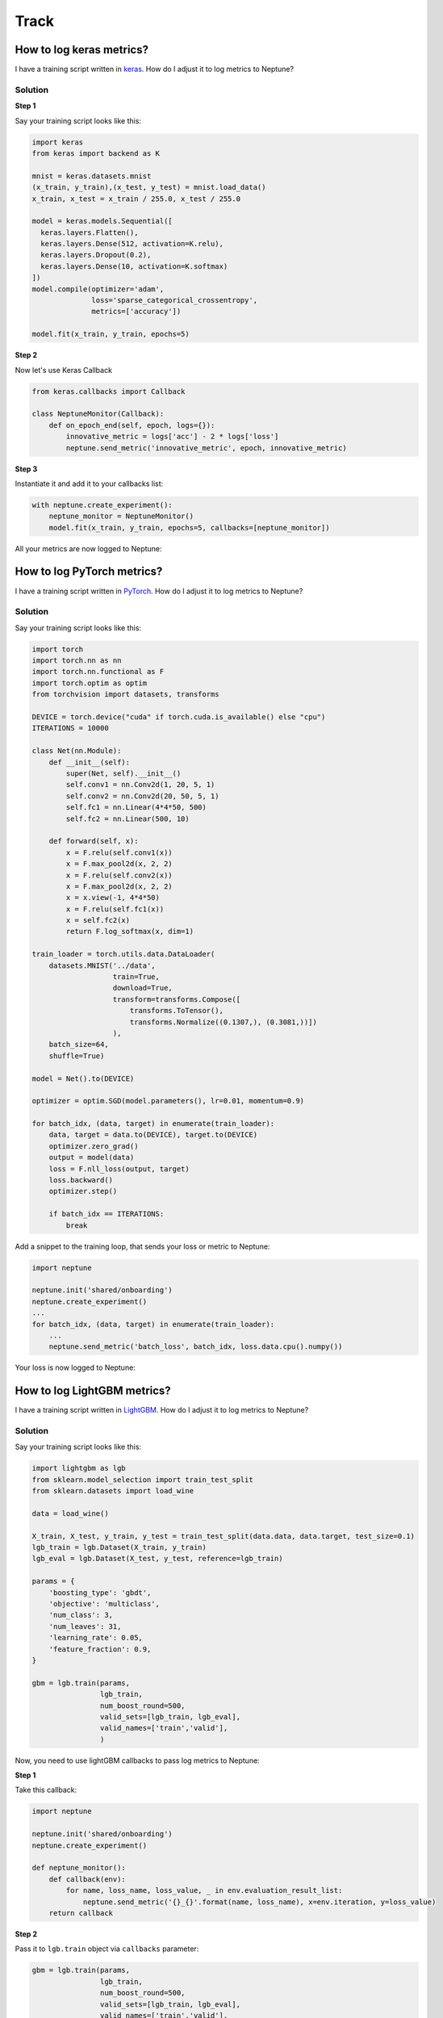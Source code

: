 Track
=====

How to log keras metrics?
-------------------------
I have a training script written in `keras <https://keras.io>`_. How do I adjust it to log metrics to Neptune?

Solution
^^^^^^^^
**Step 1**

Say your training script looks like this:

.. code-block::

   import keras
   from keras import backend as K

   mnist = keras.datasets.mnist
   (x_train, y_train),(x_test, y_test) = mnist.load_data()
   x_train, x_test = x_train / 255.0, x_test / 255.0

   model = keras.models.Sequential([
     keras.layers.Flatten(),
     keras.layers.Dense(512, activation=K.relu),
     keras.layers.Dropout(0.2),
     keras.layers.Dense(10, activation=K.softmax)
   ])
   model.compile(optimizer='adam',
                 loss='sparse_categorical_crossentropy',
                 metrics=['accuracy'])

   model.fit(x_train, y_train, epochs=5)

**Step 2**

Now let's use Keras Callback

.. code-block::

   from keras.callbacks import Callback

   class NeptuneMonitor(Callback):
       def on_epoch_end(self, epoch, logs={}):
           innovative_metric = logs['acc'] - 2 * logs['loss']
           neptune.send_metric('innovative_metric', epoch, innovative_metric)

**Step 3**

Instantiate it and add it to your callbacks list:

.. code-block::

   with neptune.create_experiment():
       neptune_monitor = NeptuneMonitor()
       model.fit(x_train, y_train, epochs=5, callbacks=[neptune_monitor])

All your metrics are now logged to Neptune:

.. image:: ../_static/images/how-to/ht-log-keras-1.png
   :target: ../_static/images/how-to/ht-log-keras-1.png
   :alt: image

How to log PyTorch metrics?
---------------------------
I have a training script written in `PyTorch <https://pytorch.org>`_. How do I adjust it to log metrics to Neptune?

Solution
^^^^^^^^
Say your training script looks like this:

.. code-block::

   import torch
   import torch.nn as nn
   import torch.nn.functional as F
   import torch.optim as optim
   from torchvision import datasets, transforms

   DEVICE = torch.device("cuda" if torch.cuda.is_available() else "cpu")
   ITERATIONS = 10000

   class Net(nn.Module):
       def __init__(self):
           super(Net, self).__init__()
           self.conv1 = nn.Conv2d(1, 20, 5, 1)
           self.conv2 = nn.Conv2d(20, 50, 5, 1)
           self.fc1 = nn.Linear(4*4*50, 500)
           self.fc2 = nn.Linear(500, 10)

       def forward(self, x):
           x = F.relu(self.conv1(x))
           x = F.max_pool2d(x, 2, 2)
           x = F.relu(self.conv2(x))
           x = F.max_pool2d(x, 2, 2)
           x = x.view(-1, 4*4*50)
           x = F.relu(self.fc1(x))
           x = self.fc2(x)
           return F.log_softmax(x, dim=1)

   train_loader = torch.utils.data.DataLoader(
       datasets.MNIST('../data',
                      train=True,
                      download=True,
                      transform=transforms.Compose([
                          transforms.ToTensor(),
                          transforms.Normalize((0.1307,), (0.3081,))])
                      ),
       batch_size=64,
       shuffle=True)

   model = Net().to(DEVICE)

   optimizer = optim.SGD(model.parameters(), lr=0.01, momentum=0.9)

   for batch_idx, (data, target) in enumerate(train_loader):
       data, target = data.to(DEVICE), target.to(DEVICE)
       optimizer.zero_grad()
       output = model(data)
       loss = F.nll_loss(output, target)
       loss.backward()
       optimizer.step()

       if batch_idx == ITERATIONS:
           break

Add a snippet to the training loop, that sends your loss or metric to Neptune:

.. code-block::

   import neptune

   neptune.init('shared/onboarding')
   neptune.create_experiment()
   ...
   for batch_idx, (data, target) in enumerate(train_loader):
       ...
       neptune.send_metric('batch_loss', batch_idx, loss.data.cpu().numpy())

Your loss is now logged to Neptune:

.. image:: ../_static/images/how-to/ht-log-pytorch-1.png
   :target: ../_static/images/how-to/ht-log-pytorch-1.png
   :alt: image

How to log LightGBM metrics?
----------------------------
I have a training script written in `LightGBM <https://lightgbm.readthedocs.io>`_. How do I adjust it to log metrics to Neptune?

Solution
^^^^^^^^
Say your training script looks like this:

.. code-block::

   import lightgbm as lgb
   from sklearn.model_selection import train_test_split
   from sklearn.datasets import load_wine

   data = load_wine()

   X_train, X_test, y_train, y_test = train_test_split(data.data, data.target, test_size=0.1)
   lgb_train = lgb.Dataset(X_train, y_train)
   lgb_eval = lgb.Dataset(X_test, y_test, reference=lgb_train)

   params = {
       'boosting_type': 'gbdt',
       'objective': 'multiclass',
       'num_class': 3,
       'num_leaves': 31,
       'learning_rate': 0.05,
       'feature_fraction': 0.9,
   }

   gbm = lgb.train(params,
                   lgb_train,
                   num_boost_round=500,
                   valid_sets=[lgb_train, lgb_eval],
                   valid_names=['train','valid'],
                   )

Now, you need to use lightGBM callbacks to pass log metrics to Neptune:

**Step 1**

Take this callback:

.. code-block::

   import neptune

   neptune.init('shared/onboarding')
   neptune.create_experiment()

   def neptune_monitor():
       def callback(env):
           for name, loss_name, loss_value, _ in env.evaluation_result_list:
               neptune.send_metric('{}_{}'.format(name, loss_name), x=env.iteration, y=loss_value)
       return callback

**Step 2**

Pass it to ``lgb.train`` object via ``callbacks`` parameter:

.. code-block::

   gbm = lgb.train(params,
                   lgb_train,
                   num_boost_round=500,
                   valid_sets=[lgb_train, lgb_eval],
                   valid_names=['train','valid'],
                   callbacks=[neptune_monitor()],
                   )

All your metrics are now logged to Neptune

.. image:: ../_static/images/how-to/ht-log-lightgbm-1.png
   :target: ../_static/images/how-to/ht-log-lightgbm-1.png
   :alt: image

How to log matplotlib figure to Neptune?
----------------------------------------
How to log charts generated in `matplotlib <https://matplotlib.org/>`_, like confusion matrix or distribution in Neptune?

Solution
^^^^^^^^
**Step 1**

Create matplotlib figure

.. code-block::

   import matplotlib.pyplot as plt
   import seaborn as sns

   fig = plt.figure()
   sns.distplot(np.random.random(100))

**Step 2**

Convert your matplotlib figure object into PIL image.

For example you could use the following function, taken from `here <http://www.icare.univ-lille1.fr/wiki/index.php/How_to_convert_a_matplotlib_figure_to_a_numpy_array_or_a_PIL_image>`_, and adjusted slightly:

.. code-block::

   import numpy as np
   from PIL import Image

   def fig2pil(fig):
       fig.canvas.draw()

       w, h = fig.canvas.get_width_height()
       buf = np.fromstring(fig.canvas.tostring_argb(), dtype=np.uint8)
       buf.shape = (w, h, 4)
       buf = np.roll(buf, 3, axis=2)

       w, h, d = buf.shape
       return Image.frombytes("RGBA", (w, h), buf.tostring())

   pil_image = fig2pil(fig)

**Step 3**

Send it to Neptune!

.. code-block::

   neptune.create_experiment()
   neptune.send_image('distplot', pil_image)

**Step 5**

Explore it in the browser:

.. image:: ../_static/images/how-to/ht-matplotlib-1.png
   :target: ../_static/images/how-to/ht-matplotlib-1.png
   :alt: image

.. image:: ../_static/images/how-to/ht-matplotlib-2.png
   :target: ../_static/images/how-to/ht-matplotlib-2.png
   :alt: image

How to save experiment output?
------------------------------
I can run my experiment but I am struggling to save the model weights and the ``csv`` file with the results when it completes. How can I do that in Neptune?

Solution
^^^^^^^^
Save everything as you go! For example:

.. code-block::

   with neptune.create_experiment() as exp:
       exp.send_artifact('/path/to/model_weights.h5')
       ...
       exp.send_artifact('/path/to/results.csv')

Your results will be available for you to download in the ``Output`` section of your experiment.

.. image:: ../_static/images/how-to/ht-output-download-1.png
   :target: ../_static/images/how-to/ht-output-download-1.png
   :alt: image

How specify experiment parameters?
----------------------------------
I saw that Neptune logs experiment parameters.

.. image:: ../_static/images/how-to/ht-specify-params-1.png
   :target: ../_static/images/how-to/ht-specify-params-1.png
   :alt: image

But I don't know how to specify parameters for my experiments.

Solution
^^^^^^^^
You define your parameters at experiment creation, like this:

.. code-block::

   import neptune

   # This function assumes that NEPTUNE_API_TOKEN environment variable is defined.
   neptune.init('username/my_project')

   # check params argument
   with neptune.create_experiment(name='first-pytorch-ever',
                                  params={'dropout': 0.3,
                                          'lr': 0.01,
                                          'nr_epochs': 10}):
   # your training script

Where ``params`` is standard Python dict.

How to log images to Neptune?
-----------------------------
I generate model predictions after every epoch. How can I log them as images to Neptune?

Solution
^^^^^^^^
**Log single image to Neptune**

Create PIL image that you want to log. For example:

.. code-block::

   import imgaug as ia
   from PIL import Image

   img = ia.quokka()
   img_pil = Image.fromarray(img)

Log it to Neptune:

.. code-block::

   import neptune

   # This function assumes that NEPTUNE_API_TOKEN environment variable is defined.
   neptune.init(project_qualified_name='shared/onboarding')

   with neptune.create_experiment() as exp:
       exp.send_image('quokka', img_pil)

As a result, quokka image is associated with the experiment

.. image:: ../_static/images/how-to/ht-img-channel-1.png
   :target: ../_static/images/how-to/ht-img-channel-1.png
   :alt: image

**Log multiple images to neptune**

You can log images in a loop. For example, you can augment your image and log it to Neptune:

.. code-block::

   from imgaug import augmenters as iaa

   aug_seq = iaa.Affine(scale={"x": (0.8, 1.2), "y": (0.8, 1.2)},
                        translate_percent={"x": (-0.2, 0.2), "y": (-0.2, 0.2)},
                        rotate=(-25, 25),
                        )

   exp2 = neptune.create_experiment()
   for run in range(20):
       img_aug= aug_seq.augment_image(img)
       img_pil_aug = Image.fromarray(img_aug)
       exp2.send_image('quokka_version_{}'.format(run), img_pil_aug)

   exp2.close()

.. image:: ../_static/images/how-to/ht-img-channel-2.png
   :target: ../_static/images/how-to/ht-img-channel-2.png
   :alt: image

How to log metrics to Neptune?
-------------------------------
How to track multiple metrics (loss, scores) in the experiment?

Solution
^^^^^^^^
**Step 1: Log**

In order to log metrics to Neptune, you simply need to:

.. code-block::

   import neptune

   neptune.init('shared/onboarding')
   with neptune.create_experiment():
       # 'log_loss' is User defined metric name
       neptune.send_metric('log_loss', 0.753)
       neptune.send_metric('AUC', 0.95)

Another option is to log `key: value` pair like this:

.. code-block::

   neptune.set_property('model_score', '0.871')

.. note:: You can create as many metrics as you wish.

**Step 2: Analyze**

Browse and analyse your metrics on the dashboard (`example <https://app.neptune.ml/neptune-ml/Home-Credit-Default-Risk/experiments>`_) or in the particular experiment (`example experiment <https://app.neptune.ml/neptune-ml/Home-Credit-Default-Risk/e/HC-11860/channels>`_).

How to version datasets?
------------------------
When working on a project, it is not unusual that I change the datasets on which I train my models. How can I keep track of that in Neptune?

Solution
^^^^^^^^
Under many circumstances it is possible to calculate a hash of your dataset. Even if you are working with large image datasets, you have some sort of a smaller metadata file, that points to image paths. If this is the case you should:

**Step 1**

Create hashing function. For example:

.. code-block::

   import hashlib

   def md5(fname):
       hash_md5 = hashlib.md5()
       with open(fname, "rb") as f:
           for chunk in iter(lambda: f.read(4096), b""):
               hash_md5.update(chunk)
       return hash_md5.hexdigest()

**Step 2**

Calculate the hash of your training data and send it to Neptune as text:

.. code-block::

   TRAIN_FILEPATH = 'PATH/TO/TRAIN/DATA'
   train_hash = md5(TRAIN_FILEPATH)

   neptune.send_text('train_data_version', train_hash)
   ...

**Step 3**

Add data version column to your project dashboard:

.. image:: ../_static/images/how-to/ht-data-version-1.png
   :target: ../_static/images/how-to/ht-data-version-1.png
   :alt: image

.. note:: If your dataset is too large for fast hashing you could think about rearranging your data to have a light-weight metadata file.

How to keep my code private?
----------------------------
My code is proprietary, so I do not want to send any sources to Neptune, while training locally. How to do it?

Solution
^^^^^^^^
All you need to do it to pass empty list ``[]`` to the ``upload_source_files`` parameter, like this:

.. code-block::

   import neptune

   # This function assumes that NEPTUNE_API_TOKEN environment variable is defined.
   neptune.init(project_qualified_name='shared/onboarding')

   with neptune.create_experiment(upload_source_files=[]) as exp:
       ...

As a result you will not send sources to Neptune, so they will not be available in the Source Code tab in the Web app.

How to upload notebook checkpoint?
----------------------------------
I want to add Notebook checkpoint to my project. How to do it?

Solution
^^^^^^^^
Go to your Jupyter, where you can see two Neptune buttons:

* **n** button is for configuration changes
* **Upload** button is for making checkpoint in Neptune

.. image:: ../_static/images/notebooks/buttons_02_1.png
   :target: ../_static/images/notebooks/buttons_02_1.png
   :alt: image

Click **Upload**, whenever you want to create new checkpoint in Neptune. You will see tooltip with link as a confirmation.

.. image:: ../_static/images/notebooks/buttons_03_1.png
   :target: ../_static/images/notebooks/buttons_03_1.png
   :alt: image

.. note:: You can use **Upload** as many times as you want.

How to setup Neptune-enabled JupyterLab on AWS?
-----------------------------------------------
I would like to run Neptune and track experiments that I run on AWS cloud.
How do I do that?

Solution
^^^^^^^^
**Register to AWS**

Follow the `registration instructions <https://aws.amazon.com/premiumsupport/knowledge-center/create-and-activate-aws-account/>`_ from official webpage to create your AWS account.

**Start EC2 instance**

Start a new EC2 instance. Select `ubuntu` as your instance type and choose a worker type you need.
You can go with `t2.micro` just to test it out.

**ssh to your instance**

Connect to your instance by going to the terminal and running:

.. code-block:: Bash

    ssh -i /path_to_key/my_key.pem ubuntu@public_dns_name

*(make sure that you put correct key and public_dns_name)*

**Install docker**

Create a new file `install_docker.sh`:

.. code-block:: Bash

    nano install_docker.sh

Copy the following commands to it:

.. code-block:: Bash

    sudo apt-get update
    sudo apt-get install \
        apt-transport-https \
        ca-certificates \
        curl \
        gnupg-agent \
        software-properties-common
    curl -fsSL https://download.docker.com/linux/ubuntu/gpg | sudo apt-key add -
    sudo apt-key fingerprint 0EBFCD88
    sudo add-apt-repository \
       "deb [arch=amd64] https://download.docker.com/linux/ubuntu \
       $(lsb_release -cs) \
       stable"
    sudo apt-get update
    sudo apt-get install docker-ce docker-ce-cli containerd.io

Run the installation script:

.. code-block:: Bash

    source install_docker.sh

**Define your secrets**

| Go to Neptune web app, get your ``NEPTUNE_API_TOKEN`` and copy it. Then, create a password for your JupyterLab server.
| Set those two secrets to your environment variables ``NEPTUNE_API_TOKEN`` and ``JUPYTERLAB_PASSWORD``, like below:

.. code-block:: Bash

    export NEPTUNE_API_TOKEN='your_api_token=='
    export JUPYTERLAB_PASSWORD='difficult_password'

**Build docker image**

Create a new file `Dockerfile`:

.. code-block:: Bash

    nano Dockerfile

Copy insights of the following `Dockerfile` to your newly created file:

.. code-block:: Docker

    # Use a miniconda3 as base image
    FROM continuumio/miniconda3

    # Installation of jupyterlab and extensions
    RUN pip install jupyterlab==0.35.6  && \
        pip install jupyterlab-server==0.2.0  && \
        conda install -c conda-forge nodejs

    # Installation of Neptune and enabling neptune extension
    RUN pip install neptune-client  && \
        pip install neptune-notebooks  && \
        jupyter labextension install neptune-notebooks

    # Setting up Neptune API token as env variable
    ARG NEPTUNE_API_TOKEN
    ENV NEPTUNE_API_TOKEN=$NEPTUNE_API_TOKEN

    # Adding current directory to container
    ADD . /mnt/workdir
    WORKDIR /mnt/workdir

| *(If you want to run on GPU make sure to change your `Dockerfile` to start from nvidia docker images)*.

Run following command to build your docker image:

.. code-block:: Bash

    sudo docker build -t jupyterlab --build-arg NEPTUNE_API_TOKEN=$NEPTUNE_API_TOKEN .

**Start JupyterLab server**

Spin up JupyterLab server with docker:

.. code-block:: Bash

    sudo docker run --rm -v `pwd`:/work/output -p 8888:8888 jupyterlab:latest \
    /opt/conda/bin/jupyter lab --allow-root --ip=0.0.0.0 --port=8888 --NotebookApp.token=$JUPYTERLAB_PASSWORD

**Forward ports via ssh tunnel**

Open a new terminal on your local machine and run:

.. code-block:: Bash

    ssh -L 8888:localhost:8888 ubuntu@public_dns_name &

*(make sure that you put correct public_dns_name)*

**Open JupyterLab server in your browser**

Go to `localhost:8888` and enjoy your JupyterLab server with Neptune!

**Final result**

Neptune extensions are enabled and ``NEPTUNE_API_TOKEN`` is already in the environment variable so you can work with Notebooks and run experiments with no problems.

How to track Google Colab experiments with Neptune?
---------------------------------------------------
I would like to run my experiments on Google Colab and track them with Neptune. How do I do that?

Solution
^^^^^^^^
**Install Neptune client**

Go to your first cell in Google Colab and install `neptune-client`:

.. code-block:: Bash

    ! pip install neptune-client

**Set Neptune API token**

Go to Neptune web app and get your API token. Set it to the environment variable `NEPTUNE_API_TOKEN`:

.. code-block:: Bash

    % env NEPTUNE_API_TOKEN='your_private_neptune_api_token=='

Delete this cell.

.. warning::

    It is very important that you delete this cell not to share your private token with anyone.

**That's it. Run your training script with Neptune.**

.. code-block:: Python

    import neptune
    neptune.init('USER_NAME/PROJECT_NAME')

    with neptune.create_experiment():
        neptune.send_metric('auc', 0.92)
